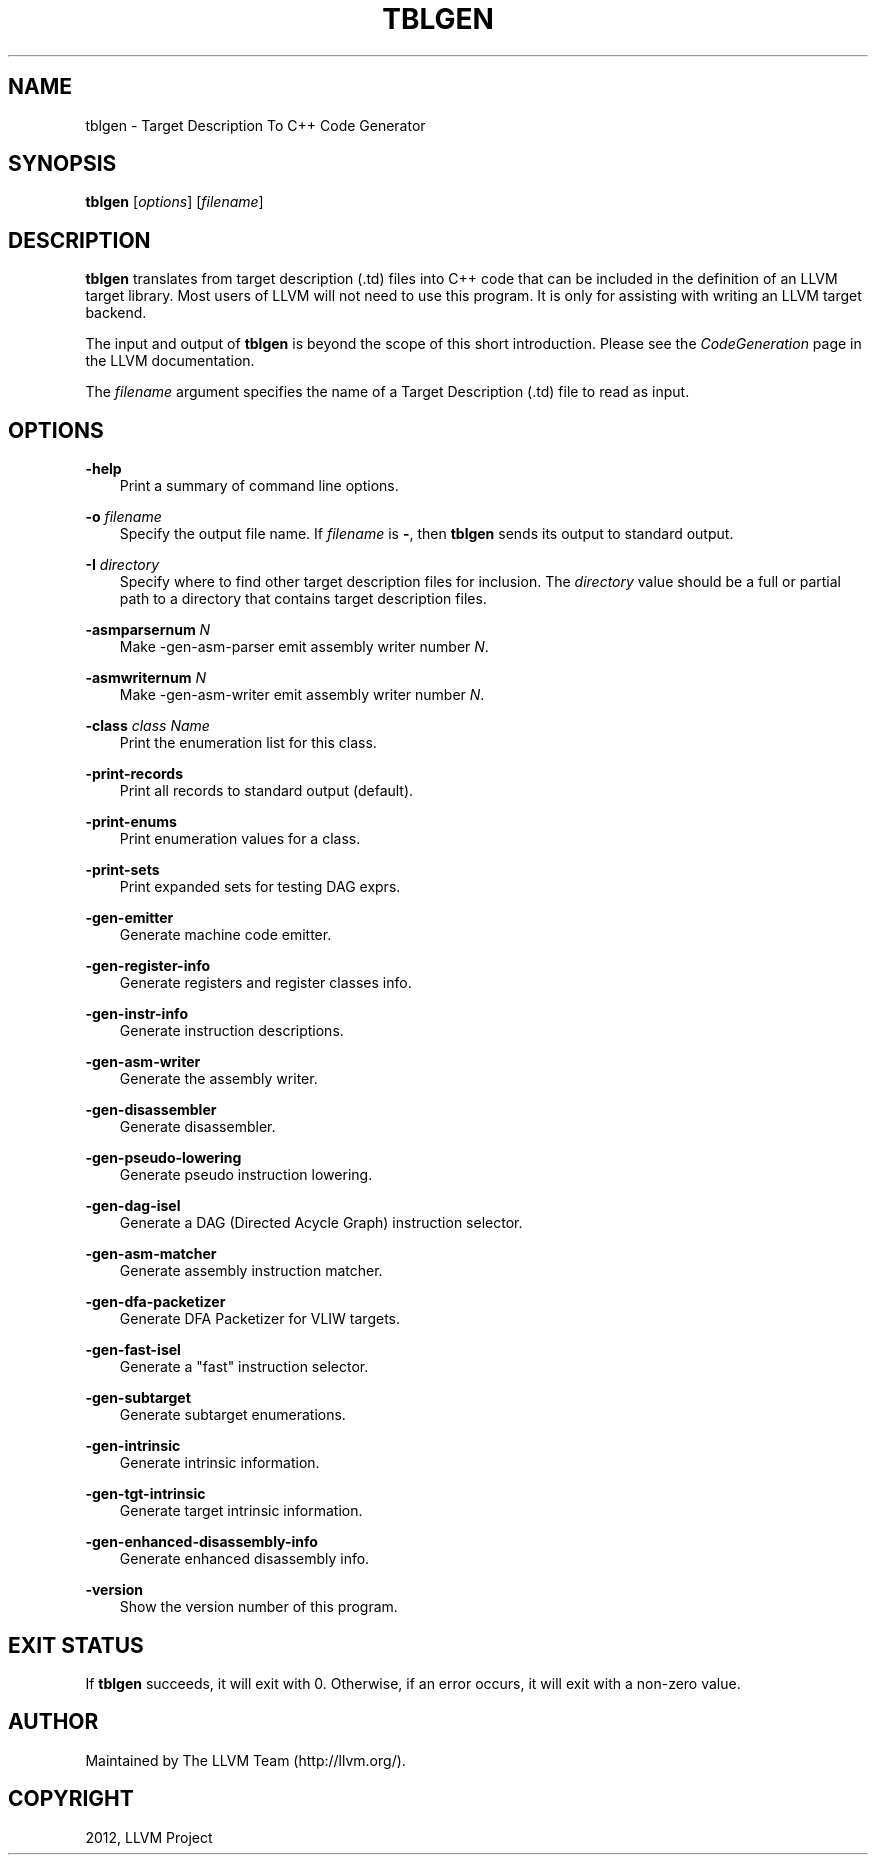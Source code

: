 .\" $FreeBSD: head/usr.bin/clang/tblgen/tblgen.1 239462 2012-08-20 18:33:03Z dim $
.TH "TBLGEN" "1" "2012-08-16" "3.2" "LLVM"
.SH NAME
tblgen \- Target Description To C++ Code Generator
.
.nr rst2man-indent-level 0
.
.de1 rstReportMargin
\\$1 \\n[an-margin]
level \\n[rst2man-indent-level]
level margin: \\n[rst2man-indent\\n[rst2man-indent-level]]
-
\\n[rst2man-indent0]
\\n[rst2man-indent1]
\\n[rst2man-indent2]
..
.de1 INDENT
.\" .rstReportMargin pre:
. RS \\$1
. nr rst2man-indent\\n[rst2man-indent-level] \\n[an-margin]
. nr rst2man-indent-level +1
.\" .rstReportMargin post:
..
.de UNINDENT
. RE
.\" indent \\n[an-margin]
.\" old: \\n[rst2man-indent\\n[rst2man-indent-level]]
.nr rst2man-indent-level -1
.\" new: \\n[rst2man-indent\\n[rst2man-indent-level]]
.in \\n[rst2man-indent\\n[rst2man-indent-level]]u
..
.\" Man page generated from reStructuredText.
.
.SH SYNOPSIS
.sp
\fBtblgen\fP [\fIoptions\fP] [\fIfilename\fP]
.SH DESCRIPTION
.sp
\fBtblgen\fP translates from target description (.td) files into C++ code that can
be included in the definition of an LLVM target library. Most users of LLVM will
not need to use this program. It is only for assisting with writing an LLVM
target backend.
.sp
The input and output of \fBtblgen\fP is beyond the scope of this short
introduction. Please see the \fICodeGeneration\fP page in the LLVM documentation.
.sp
The \fIfilename\fP argument specifies the name of a Target Description (.td) file
to read as input.
.SH OPTIONS
.sp
\fB\-help\fP
.INDENT 0.0
.INDENT 3.5
Print a summary of command line options.
.UNINDENT
.UNINDENT
.sp
\fB\-o\fP \fIfilename\fP
.INDENT 0.0
.INDENT 3.5
Specify the output file name.  If \fIfilename\fP is \fB\-\fP, then \fBtblgen\fP
sends its output to standard output.
.UNINDENT
.UNINDENT
.sp
\fB\-I\fP \fIdirectory\fP
.INDENT 0.0
.INDENT 3.5
Specify where to find other target description files for inclusion. The
\fIdirectory\fP value should be a full or partial path to a directory that contains
target description files.
.UNINDENT
.UNINDENT
.sp
\fB\-asmparsernum\fP \fIN\fP
.INDENT 0.0
.INDENT 3.5
Make \-gen\-asm\-parser emit assembly writer number \fIN\fP.
.UNINDENT
.UNINDENT
.sp
\fB\-asmwriternum\fP \fIN\fP
.INDENT 0.0
.INDENT 3.5
Make \-gen\-asm\-writer emit assembly writer number \fIN\fP.
.UNINDENT
.UNINDENT
.sp
\fB\-class\fP \fIclass Name\fP
.INDENT 0.0
.INDENT 3.5
Print the enumeration list for this class.
.UNINDENT
.UNINDENT
.sp
\fB\-print\-records\fP
.INDENT 0.0
.INDENT 3.5
Print all records to standard output (default).
.UNINDENT
.UNINDENT
.sp
\fB\-print\-enums\fP
.INDENT 0.0
.INDENT 3.5
Print enumeration values for a class.
.UNINDENT
.UNINDENT
.sp
\fB\-print\-sets\fP
.INDENT 0.0
.INDENT 3.5
Print expanded sets for testing DAG exprs.
.UNINDENT
.UNINDENT
.sp
\fB\-gen\-emitter\fP
.INDENT 0.0
.INDENT 3.5
Generate machine code emitter.
.UNINDENT
.UNINDENT
.sp
\fB\-gen\-register\-info\fP
.INDENT 0.0
.INDENT 3.5
Generate registers and register classes info.
.UNINDENT
.UNINDENT
.sp
\fB\-gen\-instr\-info\fP
.INDENT 0.0
.INDENT 3.5
Generate instruction descriptions.
.UNINDENT
.UNINDENT
.sp
\fB\-gen\-asm\-writer\fP
.INDENT 0.0
.INDENT 3.5
Generate the assembly writer.
.UNINDENT
.UNINDENT
.sp
\fB\-gen\-disassembler\fP
.INDENT 0.0
.INDENT 3.5
Generate disassembler.
.UNINDENT
.UNINDENT
.sp
\fB\-gen\-pseudo\-lowering\fP
.INDENT 0.0
.INDENT 3.5
Generate pseudo instruction lowering.
.UNINDENT
.UNINDENT
.sp
\fB\-gen\-dag\-isel\fP
.INDENT 0.0
.INDENT 3.5
Generate a DAG (Directed Acycle Graph) instruction selector.
.UNINDENT
.UNINDENT
.sp
\fB\-gen\-asm\-matcher\fP
.INDENT 0.0
.INDENT 3.5
Generate assembly instruction matcher.
.UNINDENT
.UNINDENT
.sp
\fB\-gen\-dfa\-packetizer\fP
.INDENT 0.0
.INDENT 3.5
Generate DFA Packetizer for VLIW targets.
.UNINDENT
.UNINDENT
.sp
\fB\-gen\-fast\-isel\fP
.INDENT 0.0
.INDENT 3.5
Generate a "fast" instruction selector.
.UNINDENT
.UNINDENT
.sp
\fB\-gen\-subtarget\fP
.INDENT 0.0
.INDENT 3.5
Generate subtarget enumerations.
.UNINDENT
.UNINDENT
.sp
\fB\-gen\-intrinsic\fP
.INDENT 0.0
.INDENT 3.5
Generate intrinsic information.
.UNINDENT
.UNINDENT
.sp
\fB\-gen\-tgt\-intrinsic\fP
.INDENT 0.0
.INDENT 3.5
Generate target intrinsic information.
.UNINDENT
.UNINDENT
.sp
\fB\-gen\-enhanced\-disassembly\-info\fP
.INDENT 0.0
.INDENT 3.5
Generate enhanced disassembly info.
.UNINDENT
.UNINDENT
.sp
\fB\-version\fP
.INDENT 0.0
.INDENT 3.5
Show the version number of this program.
.UNINDENT
.UNINDENT
.SH EXIT STATUS
.sp
If \fBtblgen\fP succeeds, it will exit with 0.  Otherwise, if an error
occurs, it will exit with a non\-zero value.
.SH AUTHOR
Maintained by The LLVM Team (http://llvm.org/).
.SH COPYRIGHT
2012, LLVM Project
.\" Generated by docutils manpage writer.
.
